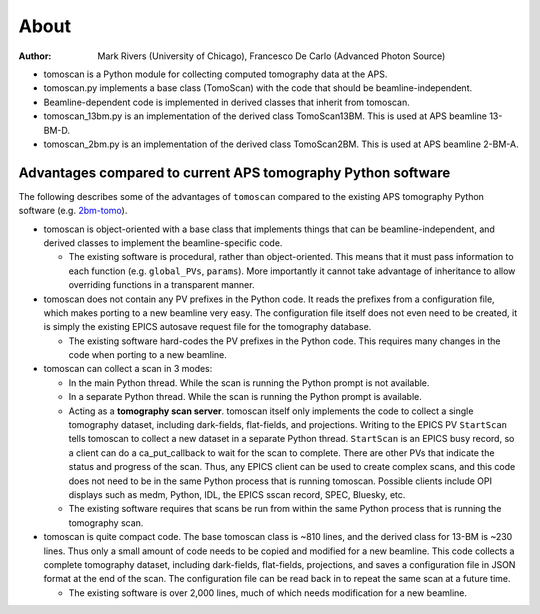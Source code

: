 =====
About
=====

:author: Mark Rivers (University of Chicago), Francesco De Carlo (Advanced Photon Source)

.. _2bm-tomo: https://github.com/xray-imaging/2bm-tomo

- tomoscan is a Python module for collecting computed tomography data at the APS. 
- tomoscan.py implements a base class (TomoScan) with the code that should be beamline-independent.  
- Beamline-dependent code is implemented in derived classes that inherit from tomoscan.
- tomoscan_13bm.py is an implementation of the derived class TomoScan13BM. This is used at APS beamline 13-BM-D.
- tomoscan_2bm.py is an implementation of the derived class TomoScan2BM. This is used at APS beamline 2-BM-A.


Advantages compared to current APS tomography Python software
=============================================================

The following describes some of the advantages of ``tomoscan`` compared to the existing 
APS tomography Python software (e.g. `2bm-tomo`_).

- tomoscan is object-oriented with a base class that implements things that
  can be beamline-independent, and derived classes to implement the beamline-specific
  code.

  - The existing software is procedural, rather than object-oriented.  This means that it
    must pass information to each function (e.g. ``global_PVs``, ``params``).
    More importantly it cannot take advantage of inheritance to allow overriding
    functions in a transparent manner.

- tomoscan does not contain any PV prefixes in the Python code.  It reads the prefixes
  from a configuration file, which makes porting to a new beamline very easy.
  The configuration file itself does not even need to be created, it is simply
  the existing EPICS autosave request file for the tomography database.

  - The existing software hard-codes the PV prefixes in the Python code. This
    requires many changes in the code when porting to a new beamline.

- tomoscan can collect a scan in 3 modes:

  - In the main Python thread.  While the scan is running the Python prompt is not available.
  - In a separate Python thread.  While the scan is running the Python prompt is available.
  - Acting as a **tomography scan server**.  tomoscan itself only implements the code
    to collect a single tomography dataset, including dark-fields, flat-fields, and projections.
    Writing to the EPICS PV ``StartScan`` tells tomoscan to collect a new dataset in a separate Python
    thread.  ``StartScan`` is an EPICS busy record, so a client can do a ca_put_callback to wait
    for the scan to complete.  There are other PVs that indicate the status and progress of the scan.
    Thus, any EPICS client can be used to create complex scans, and this code does not need to be
    in the same Python process that is running tomoscan.  Possible clients include OPI displays
    such as medm, Python, IDL, the EPICS sscan record, SPEC, Bluesky, etc.


  - The existing software requires that scans be run from within the same Python process that is running
    the tomography scan.

- tomoscan is quite compact code. The base tomoscan class is ~810 lines, and the derived class for 13-BM
  is ~230 lines. Thus only a small amount of code needs to be copied and modified for a new beamline.
  This code collects a complete tomography dataset, including dark-fields, flat-fields, projections, 
  and saves a configuration file in JSON format at the end of the scan.
  The configuration file can be read back in to repeat the same scan at a future time.

  - The existing software is over 2,000 lines, much of which needs modification for a new beamline.
